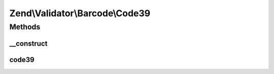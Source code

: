.. Validator/Barcode/Code39.php generated using docpx on 01/30/13 03:32am


Zend\\Validator\\Barcode\\Code39
================================

Methods
+++++++

__construct
-----------

.. function:: __construct()


    Constructor for this barcode adapter



code39
------

.. function:: code39()


    Validates the checksum (Modulo 43)

    :param string: The barcode to validate

    :rtype: bool 



